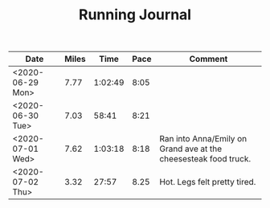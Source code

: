 #+TITLE: Running Journal

| Date             | Miles |    Time | Pace | Comment                                                         |
|------------------+-------+---------+------+-----------------------------------------------------------------|
| <2020-06-29 Mon> |  7.77 | 1:02:49 | 8:05 |                                                                 |
| <2020-06-30 Tue> |  7.03 |   58:41 | 8:21 |                                                                 |
| <2020-07-01 Wed> |  7.62 | 1:03:18 | 8:18 | Ran into Anna/Emily on Grand ave at the cheesesteak food truck. |
| <2020-07-02 Thu> |  3.32 |   27:57 | 8.25 | Hot. Legs felt pretty tired.                                    |

